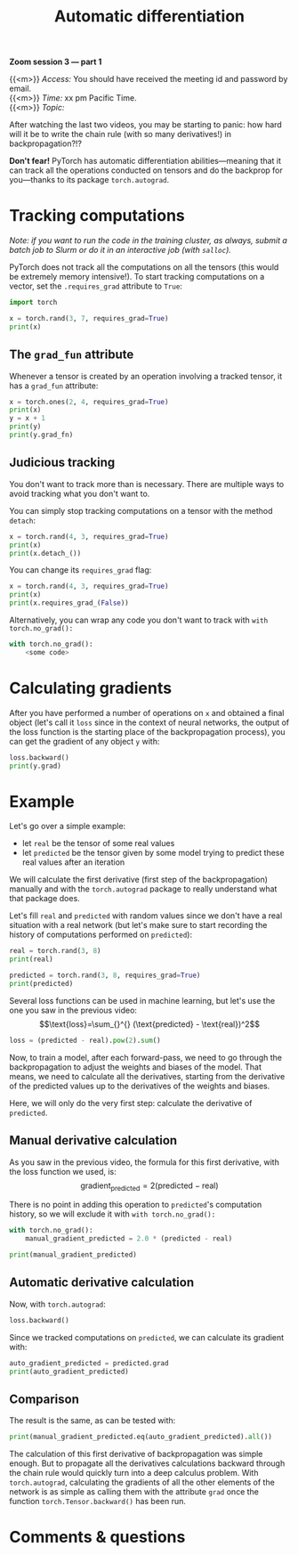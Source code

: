 #+title: Automatic differentiation
#+description: Hands-on
#+colordes: #8a2000
#+slug: 13_pt_autograd
#+weight: 13

*Zoom session 3 — part 1*

{{<m>}} /Access:/ You should have received the meeting id and password by email. \\
{{<m>}} /Time:/ xx pm Pacific Time. \\
{{<m>}} /Topic:/ 

After watching the last two videos, you may be starting to panic: how hard will it be to write the chain rule (with so many derivatives!) in backpropagation?!?

*Don't fear!* PyTorch has automatic differentiation abilities—meaning that it can track all the operations conducted on tensors and do the backprop for you—thanks to its package ~torch.autograd~.

* Tracking computations

/Note: if you want to run the code in the training cluster, as always, submit a batch job to Slurm or do it in an interactive job (with ~salloc~)./

PyTorch does not track all the computations on all the tensors (this would be extremely memory intensive!). To start tracking computations on a vector, set the ~.requires_grad~ attribute to ~True~:

#+BEGIN_src python
import torch

x = torch.rand(3, 7, requires_grad=True)
print(x)
#+END_src

** The ~grad_fun~ attribute

Whenever a tensor is created by an operation involving a tracked tensor, it has a ~grad_fun~ attribute:

#+BEGIN_src python
x = torch.ones(2, 4, requires_grad=True)
print(x)
y = x + 1
print(y)
print(y.grad_fn)
#+END_src

** Judicious tracking

You don't want to track more than is necessary. There are multiple ways to avoid tracking what you don't want to.

You can simply stop tracking computations on a tensor with the method ~detach~:

#+BEGIN_src python
x = torch.rand(4, 3, requires_grad=True)
print(x)
print(x.detach_())
#+END_src

You can change its ~requires_grad~ flag:

#+BEGIN_src python
x = torch.rand(4, 3, requires_grad=True)
print(x)
print(x.requires_grad_(False))
#+END_src

Alternatively, you can wrap any code you don't want to track with ~with torch.no_grad():~

#+BEGIN_src python
with torch.no_grad():
    <some code>
#+END_src

* Calculating gradients

After you have performed a number of operations on ~x~ and obtained a final object (let's call it ~loss~ since in the context of neural networks, the output of the loss function is the starting place of the backpropagation process), you can get the gradient of any object ~y~ with:

#+BEGIN_src python
loss.backward()
print(y.grad)
#+END_src

* Example

Let's go over a simple example:
- let ~real~ be the tensor of some real values
- let ~predicted~ be the tensor given by some model trying to predict these real values after an iteration

We will calculate the first derivative (first step of the backpropagation) manually and with the ~torch.autograd~ package to really understand what that package does.

Let's fill ~real~ and ~predicted~ with random values since we don't have a real situation with a real network (but let's make sure to start recording the history of computations performed on ~predicted~):

#+BEGIN_src python
real = torch.rand(3, 8)
print(real)

predicted = torch.rand(3, 8, requires_grad=True)
print(predicted)
#+END_src

Several loss functions can be used in machine learning, but let's use the one you saw in the previous video:
\[\text{loss}=\sum_{}^{} (\text{predicted} - \text{real})^2\]

#+BEGIN_src python
loss = (predicted - real).pow(2).sum()
#+END_src

Now, to train a model, after each forward-pass, we need to go through the backpropagation to adjust the weights and biases of the model. That means, we need to calculate all the derivatives, starting from the derivative of the predicted values up to the derivatives of the weights and biases.

Here, we will only do the very first step: calculate the derivative of ~predicted~.

** Manual derivative calculation

As you saw in the previous video, the formula for this first derivative, with the loss function we used, is:
\[\text{gradient}_\text{predicted}=2(\text{predicted} - \text{real})\]

There is no point in adding this operation to ~predicted~'s computation history, so we will exclude it with ~with torch.no_grad():~

#+BEGIN_src python
with torch.no_grad():
    manual_gradient_predicted = 2.0 * (predicted - real)

print(manual_gradient_predicted)
#+END_src

** Automatic derivative calculation

Now, with ~torch.autograd~:

#+BEGIN_src python
loss.backward()
#+END_src

Since we tracked computations on ~predicted~, we can calculate its gradient with:

#+BEGIN_src python
auto_gradient_predicted = predicted.grad
print(auto_gradient_predicted)
#+END_src

** Comparison

The result is the same, as can be tested with:

#+BEGIN_src python
print(manual_gradient_predicted.eq(auto_gradient_predicted).all())
#+END_src

The calculation of this first derivative of backpropagation was simple enough. But to propagate all the derivatives calculations backward through the chain rule would quickly turn into a deep calculus problem. With ~torch.autograd~, calculating the gradients of all the other elements of the network is as simple as calling them with the attribute ~grad~ once the function ~torch.Tensor.backward()~ has been run.

* Comments & questions
